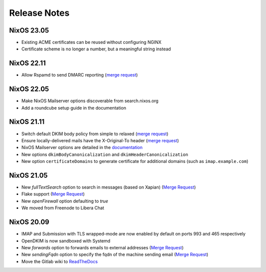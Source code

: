 Release Notes
=============


NixOS 23.05
-----------

- Existing ACME certificates can be reused without configuring NGINX
- Certificate scheme is no longer a number, but a meaningful string instead

NixOS 22.11
-----------

- Allow Rspamd to send DMARC reporting
  (`merge request <https://gitlab.com/simple-nixos-mailserver/nixos-mailserver/-/merge_requests/244>`__)

NixOS 22.05
-----------

- Make NixOS Mailserver options discoverable from search.nixos.org
- Add a roundcube setup guide in the documentation

NixOS 21.11
-----------

- Switch default DKIM body policy from simple to relaxed
  (`merge request <https://gitlab.com/simple-nixos-mailserver/nixos-mailserver/-/merge_requests/247>`__)
- Ensure locally-delivered mails have the X-Original-To header
  (`merge request <https://gitlab.com/simple-nixos-mailserver/nixos-mailserver/-/merge_requests/243>`__)
- NixOS Mailserver options are detailed in the `documentation
  <https://nixos-mailserver.readthedocs.io/en/latest/options.html>`__
- New options ``dkimBodyCanonicalization`` and
  ``dkimHeaderCanonicalization``
- New option ``certificateDomains`` to generate certificate for
  additional domains (such as ``imap.example.com``)


NixOS 21.05
-----------

- New `fullTextSearch` option to search in messages (based on Xapian)
  (`Merge Request <https://gitlab.com/simple-nixos-mailserver/nixos-mailserver/-/merge_requests/212>`__)
- Flake support
  (`Merge Request <https://gitlab.com/simple-nixos-mailserver/nixos-mailserver/-/merge_requests/200>`__)
- New `openFirewall` option defaulting to `true`
- We moved from Freenode to Libera Chat

NixOS 20.09
-----------

- IMAP and Submission with TLS wrapped-mode are now enabled by default
  on ports 993 and 465 respectively
- OpenDKIM is now sandboxed with Systemd
- New `forwards` option to forwards emails to external addresses
  (`Merge Request <https://gitlab.com/simple-nixos-mailserver/nixos-mailserver/-/merge_requests/193>`__)
- New `sendingFqdn` option to specify the fqdn of the machine sending
  email (`Merge Request <https://gitlab.com/simple-nixos-mailserver/nixos-mailserver/-/merge_requests/187>`__)
- Move the Gitlab wiki to `ReadTheDocs
  <https://nixos-mailserver.readthedocs.io/en/latest/>`_
